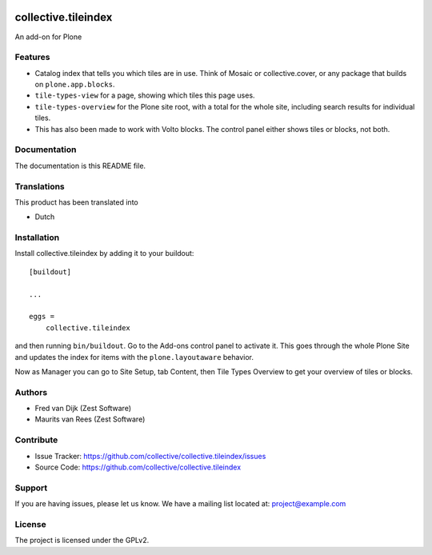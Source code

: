 .. This README is meant for consumption by humans and PyPI. PyPI can render rst files so please do not use Sphinx features.
   If you want to learn more about writing documentation, please check out: http://docs.plone.org/about/documentation_styleguide.html
   This text does not appear on PyPI or github. It is a comment.

.. image:: https://github.com/collective/collective.tileindex/actions/workflows/plone-package.yml/badge.svg
    :target: https://github.com/collective/collective.tileindex/actions/workflows/plone-package.yml

.. image:: https://img.shields.io/pypi/v/collective.tileindex.svg
    :target: https://pypi.python.org/pypi/collective.tileindex/
    :alt: Latest Version

.. image:: https://img.shields.io/pypi/status/collective.tileindex.svg
    :target: https://pypi.python.org/pypi/collective.tileindex
    :alt: Egg Status

.. image:: https://img.shields.io/pypi/pyversions/collective.tileindex.svg?style=plastic   :alt: Supported - Python Versions

.. image:: https://img.shields.io/pypi/l/collective.tileindex.svg
    :target: https://pypi.python.org/pypi/collective.tileindex/
    :alt: License


====================
collective.tileindex
====================

An add-on for Plone

Features
--------

- Catalog index that tells you which tiles are in use.
  Think of Mosaic or collective.cover, or any package that builds on ``plone.app.blocks``.
- ``tile-types-view`` for a page, showing which tiles this page uses.
- ``tile-types-overview`` for the Plone site root, with a total for the whole site, including search results for individual tiles.
- This has also been made to work with Volto blocks.
  The control panel either shows tiles or blocks, not both.


Documentation
-------------

The documentation is this README file.


Translations
------------

This product has been translated into

- Dutch


Installation
------------

Install collective.tileindex by adding it to your buildout::

    [buildout]

    ...

    eggs =
        collective.tileindex


and then running ``bin/buildout``.
Go to the Add-ons control panel to activate it.
This goes through the whole Plone Site and updates the index for items with the ``plone.layoutaware`` behavior.

Now as Manager you can go to Site Setup, tab Content, then Tile Types Overview to get your overview of tiles or blocks.


Authors
-------

- Fred van Dijk (Zest Software)
- Maurits van Rees (Zest Software)


Contribute
----------

- Issue Tracker: https://github.com/collective/collective.tileindex/issues
- Source Code: https://github.com/collective/collective.tileindex


Support
-------

If you are having issues, please let us know.
We have a mailing list located at: project@example.com


License
-------

The project is licensed under the GPLv2.
